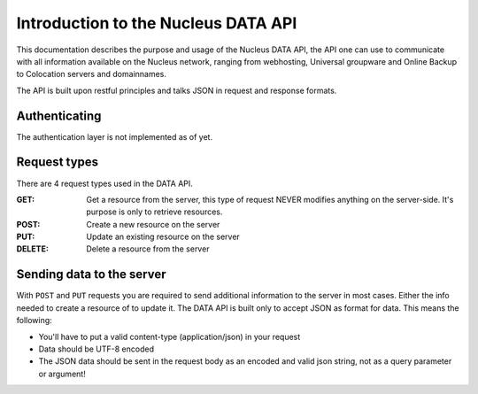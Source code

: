 Introduction to the Nucleus DATA API
====================================

This documentation describes the purpose and usage of the Nucleus DATA API, the API one can use to communicate with all information available on the Nucleus network, ranging from webhosting, Universal groupware and Online Backup to Colocation servers and domainnames.

The API is built upon restful principles and talks JSON in request and response formats.

Authenticating
**************

The authentication layer is not implemented as of yet.

Request types
*************

There are 4 request types used in the DATA API.

:GET: Get a resource from the server, this type of request NEVER modifies anything on the server-side. It's purpose is only to retrieve resources.
:POST: Create a new resource on the server
:PUT: Update an existing resource on the server
:DELETE: Delete a resource from the server

Sending data to the server
**************************

With ``POST`` and ``PUT`` requests you are required to send additional information to the server in most cases. Either the info needed to create a resource of to update it. The DATA API is built only to accept JSON as format for data. This means the following:

* You'll have to put a valid content-type (application/json) in your request
* Data should be UTF-8 encoded
* The JSON data should be sent in the request body as an encoded and valid json string, not as a query parameter or argument!